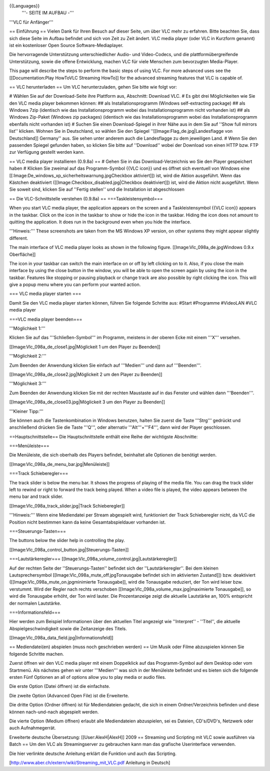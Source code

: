 {{Languages}}
   '''- SEITE IM AUFBAU -'''

'''VLC für Anfänger'''

== Einführung == Vielen Dank für Ihren Besuch auf dieser Seite, um über
VLC mehr zu erfahren. Bitte beachten Sie, dass sich diese Seite im
Aufbau befindet und sich von Zeit zu Zeit ändert. VLC media player (oder
VLC in Kurzform genannt) ist ein kostenloser Open Source
Software-Mediaplayer.

Die hervorragende Unterstützung unterschiedlicher Audio- und
Video-Codecs, und die plattformübergreifende Unterstützung, sowie die
offene Entwicklung, machen VLC für viele Menschen zum bevorzugten
Media-Player.

This page will describe the steps to perform the basic steps of using
VLC. For more advanced uses see the [[Documentation:Play HowToVLC
Streaming HowTo]] for the advanced streaming features that VLC is
capable of.

== VLC herunterladen == Um VLC herunterzuladen, gehen Sie bitte wie
folgt vor:

# Wählen Sie auf der Download-Seite ihre Plattform aus, Abschnitt:
Download VLC. # Es gibt drei Möglichkeiten wie Sie den VLC media player
bekommen können: ## als Installationsprogramm (Windows self-extracting
package) ## als Windows 7zip (identisch wie das Installationsprogramm
wobei das Installationsprogramm nicht vorhanden ist) ## als Windows
Zip-Paket (Windows zip packages) (identisch wie das
Installationsprogramm wobei das Installationsprogramm ebenfalls nicht
vorhanden ist) # Suchen Sie einen Download-Spiegel in ihrer Nähe aus in
dem Sie auf ''Show full mirrors list'' klicken. Wohnen Sie in
Deutschland, so wählen Sie den Spiegel
''[[Image:Flag_de.jpg|Landesflagge von Deutschland]] Germany'' aus. Sie
sehen unter anderem auch die Landesflagge zu dem jeweiligen Land. # Wenn
Sie den passenden Spiegel gefunden haben, so klicken Sie bitte auf
''Download'' wobei der Download von einen HTTP bzw. FTP zur Verfügung
gestellt werden kann.

== VLC media player installieren (0.9.8a) == # Gehen Sie in das
Download-Verzeichnis wo Sie den Player gespeichert haben # Klicken Sie
zweimal auf das Programm-Symbol {{VLC icon}} und es öffnet sich
eventuell von Windows eine
[[:Image:De_windows_xp_sicherheitswarnung.jpgCheckbox aktiviert]]) ist,
wird die Aktion ausgeführt. Wenn das Kästchen deaktiviert
([[Image:Checkbox_disabled.jpg|Checkbox deaktiviert]]) ist, wird die
Aktion nicht ausgeführt. Wenn Sie soweit sind, klicken Sie auf ''Fertig
stellen'' und die Installation ist abgeschlossen

== Die VLC-Schnittstelle verstehen (0.9.8a) == ===Taskleistensymbol===

When you start VLC media player, the application appears on the screen
and a Taskleistensymbol {{VLC icon}} appears in the taskbar. Click on
the icon in the taskbar to show or hide the icon in the taskbar. Hiding
the icon does not amount to quitting the application. It does run in the
background even when you hide the interface.

'''Hinweis:''' These screenshots are taken from the MS Windows XP
version, on other systems they might appear slightly different.

The main interface of VLC media player looks as shown in the following
figure. [[Image:Vlc_098a_de.jpgWindows 0.9.x Oberfläche]]

The icon in your taskbar can switch the main interface on or off by left
clicking on to it. Also, if you close the main interface by using the
close button in the window, you will be able to open the screen again by
using the icon in the taskbar. Features like stopping or pausing
playback or change track are also possible by right clicking the icon.
This will give a popup menu where you can perform your wanted action.

=== VLC media player starten ===

Damit Sie den VLC media player starten können, führen Sie folgende
Schritte aus: #Start #Programme #VideoLAN #VLC media player

===VLC media player beenden===

'''Möglichkeit 1:'''

Klicken Sie auf das '''Schließen-Symbol''' im Programm, meistens in der
oberen Ecke mit einem '''X''' versehen.

[[Image:Vlc_098a_de_close1.jpg|Möglickeit 1 um den Player zu Beenden]]

'''Möglichkeit 2:'''

Zum Beenden der Anwendung klicken Sie einfach auf '''Medien''' und dann
auf '''Beenden'''.

[[Image:Vlc_098a_de_close2.jpg|Möglickeit 2 um den Player zu Beenden]]

'''Möglichkeit 3:'''

Zum Beenden der Anwendung klicken Sie mit der rechten Maustaste auf in
das Fenster und wählen dann '''Beenden'''.

[[Image:Vlc_098a_de_close03.jpg|Möglickeit 3 um den Player zu Beenden]]

'''Kleiner Tipp:'''

Sie können auch die Tastenkombination in Windows benutzen, halten Sie
zuerst die Taste '''Strg''' gedrückt und anschließend drücken Sie die
Taste '''Q''', oder alternativ '''Alt'''+'''F4''', dann wird der Player
geschlossen.

==Hauptschnittstelle== Die Hauptschnittstelle enthält eine Reihe der
wichtigste Abschnitte:

===Menüleiste===

Die Menüleiste, die sich oberhalb des Players befindet, beinhaltet alle
Optionen die benötigt werden.

[[Image:Vlc_098a_de_menu_bar.jpg|Menüleiste]]

===Track Schieberegler===

The track slider is below the menu bar. It shows the progress of playing
of the media file. You can drag the track slider left to rewind or right
to forward the track being played. When a video file is played, the
video appears between the menu bar and track slider.

[[Image:Vlc_098a_track_slider.jpg|Track Schieberegler]]

'''Hinweis:''' Wenn eine Mediendatei per Stream abgespielt wird,
funktioniert der Track Schieberegler nicht, da VLC die Position nicht
bestimmen kann da keine Gesamtabspieldauer vorhanden ist.

===Steuerungs-Tasten===

The buttons below the slider help in controlling the play.

[[Image:Vlc_098a_control_button.jpg|Steuerungs-Tasten]]

===Lautstärkeregler===
[[Image:Vlc_098a_volume_control.jpg|Lautstärkeregler]]

Auf der rechten Seite der ''Steuerungs-Tasten'' befindet sich der
''Lautstärkeregler''. Bei dem kleinen Lautsprechersymbol
[[Image:Vlc_098a_mute_off.jpgTonausgabe befindet sich im aktivierten
Zustand]]) bzw. deaktiviert ([[Image:Vlc_098a_mute_on.jpgminimierte
Tonausgabe]], wird die Tonausgabe reduziert, der Ton wird leiser bzw.
verstummt. Wird der Regler nach rechts verschoben
[[Image:Vlc_098a_volume_max.jpg|maximierte Tonausgabe]], so wird die
Tonausgabe erhöht, der Ton wird lauter. Die Prozentanzeige zeigt die
aktuelle Lautstärke an, 100% entspricht der normalen Lautstärke.

===Informationsfeld===

Hier werden zum Beispiel Informationen über den aktuellen Titel
angezeigt wie ''Interpret'' - ''Titel'', die aktuelle
Abspielgeschwindigkeit sowie die Zeitanzeige des Titels.

[[Image:Vlc_098a_data_field.jpg|Informationsfeld]]

== Mediendatei(en) abspielen (muss noch geschrieben werden) == Um Musik
oder Filme abzuspielen können Sie folgende Schritte machen.

Zuerst öffnen wir den VLC media player mit einem Doppelklick auf das
Programm-Symbol auf dem Desktop oder vom Startmenü. Als nächstes gehen
wir unter '''Medien''' was sich in der Menüleiste befindet und es bieten
sich die folgende ersten Fünf Optionen an all of options allow you to
play media or audio files.

Die erste Option (Datei öffnen) ist die einfachste.

Die zweite Option (Advanced Open File) ist die Erweiterte.

Die dritte Option (Ordner öffnen) ist für Mediendateien gedacht, die
sich in einem Ordner/Verzeichnis befinden und diese können nach-und-nach
abgespielt werden.

Die vierte Option (Medium öffnen) erlaubt alle Mediendateien
abzuspielen, sei es Dateien, CD's/DVD's, Netzwerk oder auch
Aufnahmegerrät.

Erweiterte deutsche Übersetzung: [[User:AlexH|AlexH]] 2009 == Streaming
und Scripting mit VLC sowie ausführen via Batch == Um den VLC als
Streamingserver zu gebrauchen kann man das grafische Userinterface
verwenden.

Die hier verlinkte deutsche Anleitung erklärt die Funktion und auch das
Scripting.

[http://www.aber.ch/extern/wiki/Streaming_mit_VLC.pdf Anleitung in
Deutsch]
